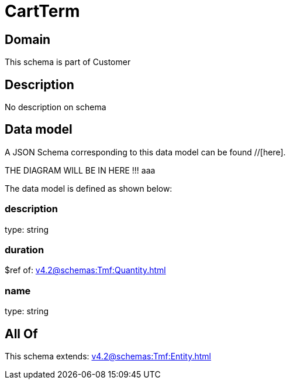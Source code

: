 = CartTerm

[#domain]
== Domain

This schema is part of Customer

[#description]
== Description
No description on schema


[#data_model]
== Data model

A JSON Schema corresponding to this data model can be found //[here].

THE DIAGRAM WILL BE IN HERE !!!
aaa

The data model is defined as shown below:


=== description
type: string


=== duration
$ref of: xref:v4.2@schemas:Tmf:Quantity.adoc[]


=== name
type: string


[#all_of]
== All Of

This schema extends: xref:v4.2@schemas:Tmf:Entity.adoc[]
